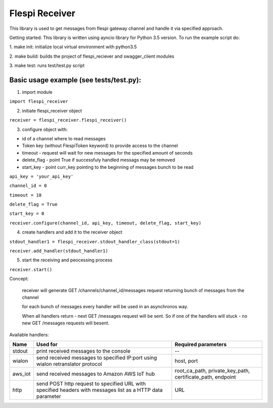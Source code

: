 Flespi Receiver
===============

This library is used to get messages from flespi gateway channel and handle it via specified approach.

Getting started:
This library is written using ayncio library for Python 3.5 version. To run the example script do:

1. make init: 
initialize local virtual environment with python3.5

2. make build: 
builds the project of flespi_reciever and swagger_client modules

3. make test: 
runs test/test.py script

Basic usage example (see tests/test.py):
----------------------------------------

1. import module

``import flespi_receiver``

2. initiate flespi_receiver object

``receiver = flespi_receiver.flespi_receiver()``

3. configure object with:

- id of a channel where to read messages

- Token key (without FlespiToken keyword) to provide access to the channel

- timeout - request will wait for new messages for the specified amount of seconds

- delete_flag - point True if successfuly handled messags may be removed

- start_key - point curr_key pointing to the beginning of messages bunch to be read

``api_key = 'your_api_key'``

``channel_id = 0``

``timeout = 10``

``delete_flag = True``

``start_key = 0``

``receiver.configure(channel_id, api_key, timeout, delete_flag, start_key)``

4. create handlers and add it to the receiver object

``stdout_handler1 = flespi_receiver.stdout_handler_class(stdout=1)``

``receiver.add_handler(stdout_handler1)``

5. start the receiving and peocessing process

``receiver.start()``

Concept:

    receiver will generate GET /channels/channel_id/messages request returning bunch of messages from the channel
    
    for each bunch of messages every handler will be used in an asynchronos way.
    
    When all handlers return - next GET /messages request will be sent. So if one of the handlers will stuck - no new GET /messages requests will besent.
    
Available handlers:

+-------+------------------------------------------------------------------------------------------------------------+------------------------------------------------------------+
| Name  | Used for                                                                                                   | Required parameters                                        |
+=======+============================================================================================================+============================================================+
| stdout|print received messages to the console                                                                      | --                                                         |
+-------+------------------------------------------------------------------------------------------------------------+------------------------------------------------------------+
| wialon| send received messages to specified IP:port using wialon retranslator protocol                             | host, port                                                 |
+-------+------------------------------------------------------------------------------------------------------------+------------------------------------------------------------+
|aws_iot| send received messages to Amazon AWS IoT hub                                                               | root_ca_path, private_key_path, certificate_path, endpoint |
+-------+------------------------------------------------------------------------------------------------------------+------------------------------------------------------------+
| http  | send POST http request to specified URL with specified headers with messages list as a HTTP data parameter | URL                                                        |
+-------+------------------------------------------------------------------------------------------------------------+------------------------------------------------------------+
